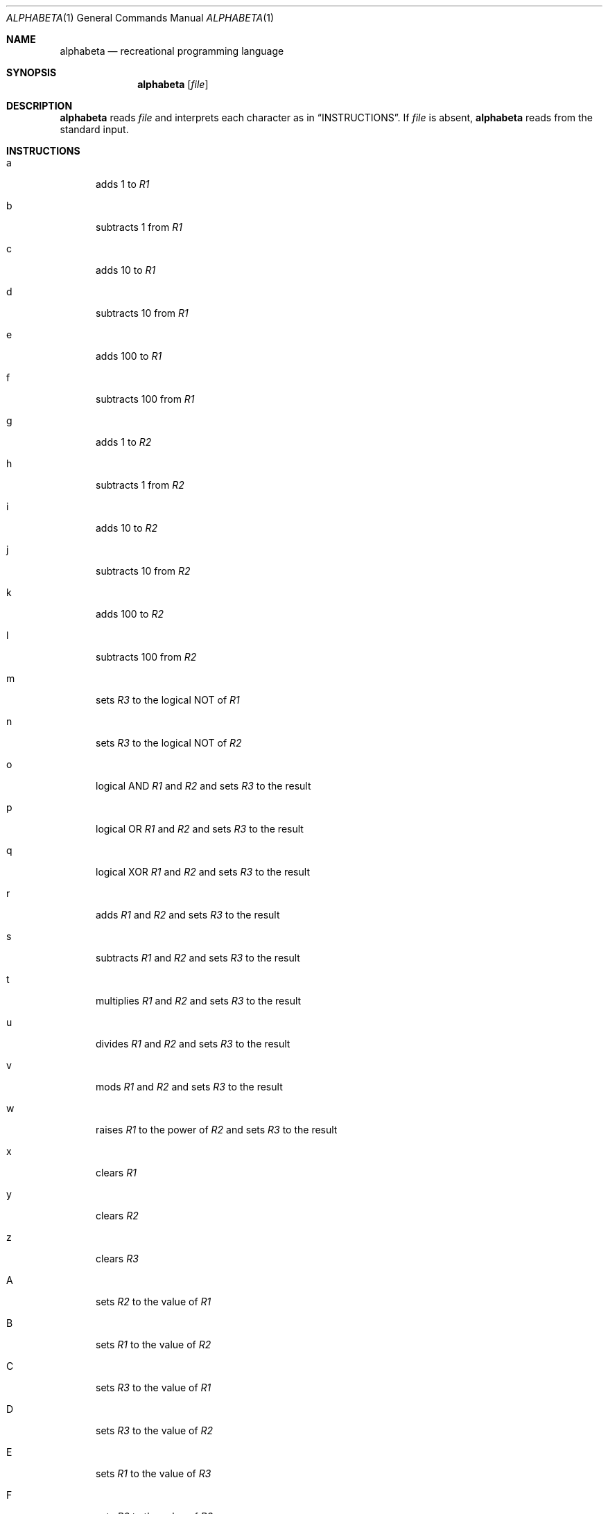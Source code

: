 .Dd $Mdocdate: April 30 2023 $
.Dt ALPHABETA 1
.Os
.Sh NAME
.Nm alphabeta
.Nd recreational programming language
.Sh SYNOPSIS
.Nm alphabeta
.Op Ar file
.Sh DESCRIPTION
.Nm
reads
.Ar file
and interprets each character as in
.Sx INSTRUCTIONS .
If
.Ar file
is absent,
.Nm
reads from the standard input.
.Sh INSTRUCTIONS
.Bl -tag -width XXX
.It a
adds 1 to
.Va R1
.It b
subtracts 1 from
.Va R1
.It c
adds 10 to
.Va R1
.It d
subtracts 10 from
.Va R1
.It e
adds 100 to
.Va R1
.It f
subtracts 100 from
.Va R1
.It g
adds 1 to
.Va R2
.It h
subtracts 1 from
.Va R2
.It i
adds 10 to
.Va R2
.It j
subtracts 10 from
.Va R2
.It k
adds 100 to
.Va R2
.It l
subtracts 100 from
.Va R2
.It m
sets
.Va R3
to the logical NOT of
.Va R1
.It n
sets
.Va R3
to the logical NOT of
.Va R2
.It o
logical AND
.Va R1
and
.Va R2
and sets
.Va R3
to the result
.It p
logical OR
.Va R1
and
.Va R2
and sets
.Va R3
to the result
.It q
logical XOR
.Va R1
and
.Va R2
and sets
.Va R3
to the result
.It r
adds
.Va R1
and
.Va R2
and sets
.Va R3
to the result
.It s
subtracts
.Va R1
and
.Va R2
and sets
.Va R3
to the result
.It t
multiplies
.Va R1
and
.Va R2
and sets
.Va R3
to the result
.It u
divides
.Va R1
and
.Va R2
and sets
.Va R3
to the result
.It v
mods
.Va R1
and
.Va R2
and sets
.Va R3
to the result
.It w
raises
.Va R1
to the power of
.Va R2
and sets
.Va R3
to the result
.It x
clears
.Va R1
.It y
clears
.Va R2
.It z
clears
.Va R3
.It A
sets
.Va R2
to the value of
.Va R1
.It B
sets
.Va R1
to the value of
.Va R2
.It C
sets
.Va R3
to the value of
.Va R1
.It D
sets
.Va R3
to the value of
.Va R2
.It E
sets
.Va R1
to the value of
.Va R3
.It F
sets
.Va R2
to the value of
.Va R3
.It G
sets
.Va R1
to the memory at the memory pointer
.It H
sets
.Va R2
to the memory at the memory pointer
.It I
sets the memory at the memory pointer to the value of
.Va R3
.It J
gets a character from stdin and stores it in
.Va R1
.It K
gets a character from stdin and stores it in
.Va R2
.It L
outputs a character to stdout
.It M
outputs a number to stdout
.It N
if
.Va R1
equals
.Va R2 ,
goto the position at the position register
.It O
if
.Va R1
does not equal
.Va R2 ,
goto the position at the position register
.It P
if
.Va R1
is bigger than or equals
.Va R2 ,
goto the position at the position register
.It Q
if
.Va R1
is smaller than or equals
.Va R2 ,
goto the position at the position register
.It R
if
.Va R3
equals 0, goto the position at the position register
.It S
adds 1 to the current pointer
.It T
subtracts 1 to the current pointer
.It U
adds 10 to the current pointer
.It V
subtracts 10 to the current pointer
.It W
adds 100 to the current pointer
.It X
subtracts 100 to the current pointer
.It Y
sets the current pointer to 0
.It Z
switches in-between pointers (starts on memory pointer)
.El
.Pp
Extension to the original specification:
.Bl -tag -width XXX
.It 0
returns to shell
.It 1
sets
.Va R3
to its bitwise NOT
.It 2
bitwise AND
.Va R1
and
.Va R2
and sets
.Va R3
to the result
.It 3
bitwise OR
.Va R1
and
.Va R2
and sets
.Va R3
to the result
.It 4
bitwise XOR
.Va R1
and
.Va R2
and sets
.Va R3
to the result
.It 5
sets the
.Va R1 Ns th
bit of
.Va R3
.It 6
clears the
.Va R1 Ns th
bit of
.Va R3
.It 7
toggles the
.Va R1 Ns th
bit of
.Va R3
.It 8
sets
.Va R3
to its
.Va R1 Ns th
bit
.It 9
swaps the values of
.Va R1
and
.Va R2
.It +
left shifts
.Va R1
by
.Va R2
and sets
.Va R3
to the result
.It /
right shifts
.Va R1
by
.Va R2
and sets
.Va R3
to the result
.El
.Sh EXIT STATUS
.Ex -std
.Sh EXAMPLES
Interpret line by line ("interactive mode"):
.Dl $ alphabeta
Read from stdin:
.Dl $ <examples/99.abc alphabeta
Read from file:
.Dl $ alphabeta examples/99.abc
.Sh SEE ALSO
.Lk https://esolangs.org/wiki/AlphaBeta "Esolang page"
.Pp
.Lk https://github.com/TryItOnline/alphabeta "Original C++ implementation"
